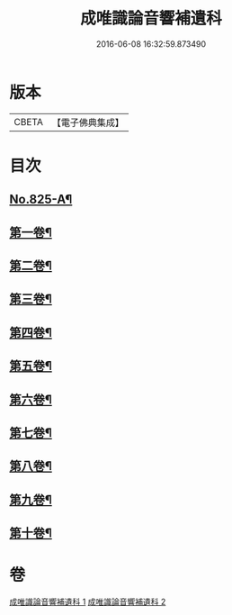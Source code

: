 #+TITLE: 成唯識論音響補遺科 
#+DATE: 2016-06-08 16:32:59.873490

* 版本
 |     CBETA|【電子佛典集成】|

* 目次
** [[file:KR6n0048_001.txt::001-0454b1][No.825-A¶]]
** [[file:KR6n0048_001.txt::001-0455a4][第一卷¶]]
** [[file:KR6n0048_001.txt::001-0460a45][第二卷¶]]
** [[file:KR6n0048_001.txt::001-0467a28][第三卷¶]]
** [[file:KR6n0048_001.txt::001-0473a37][第四卷¶]]
** [[file:KR6n0048_001.txt::001-0480a31][第五卷¶]]
** [[file:KR6n0048_002.txt::002-0488a3][第六卷¶]]
** [[file:KR6n0048_002.txt::002-0494a43][第七卷¶]]
** [[file:KR6n0048_002.txt::002-0500a45][第八卷¶]]
** [[file:KR6n0048_002.txt::002-0506a43][第九卷¶]]
** [[file:KR6n0048_002.txt::002-0511a21][第十卷¶]]

* 卷
[[file:KR6n0048_001.txt][成唯識論音響補遺科 1]]
[[file:KR6n0048_002.txt][成唯識論音響補遺科 2]]

